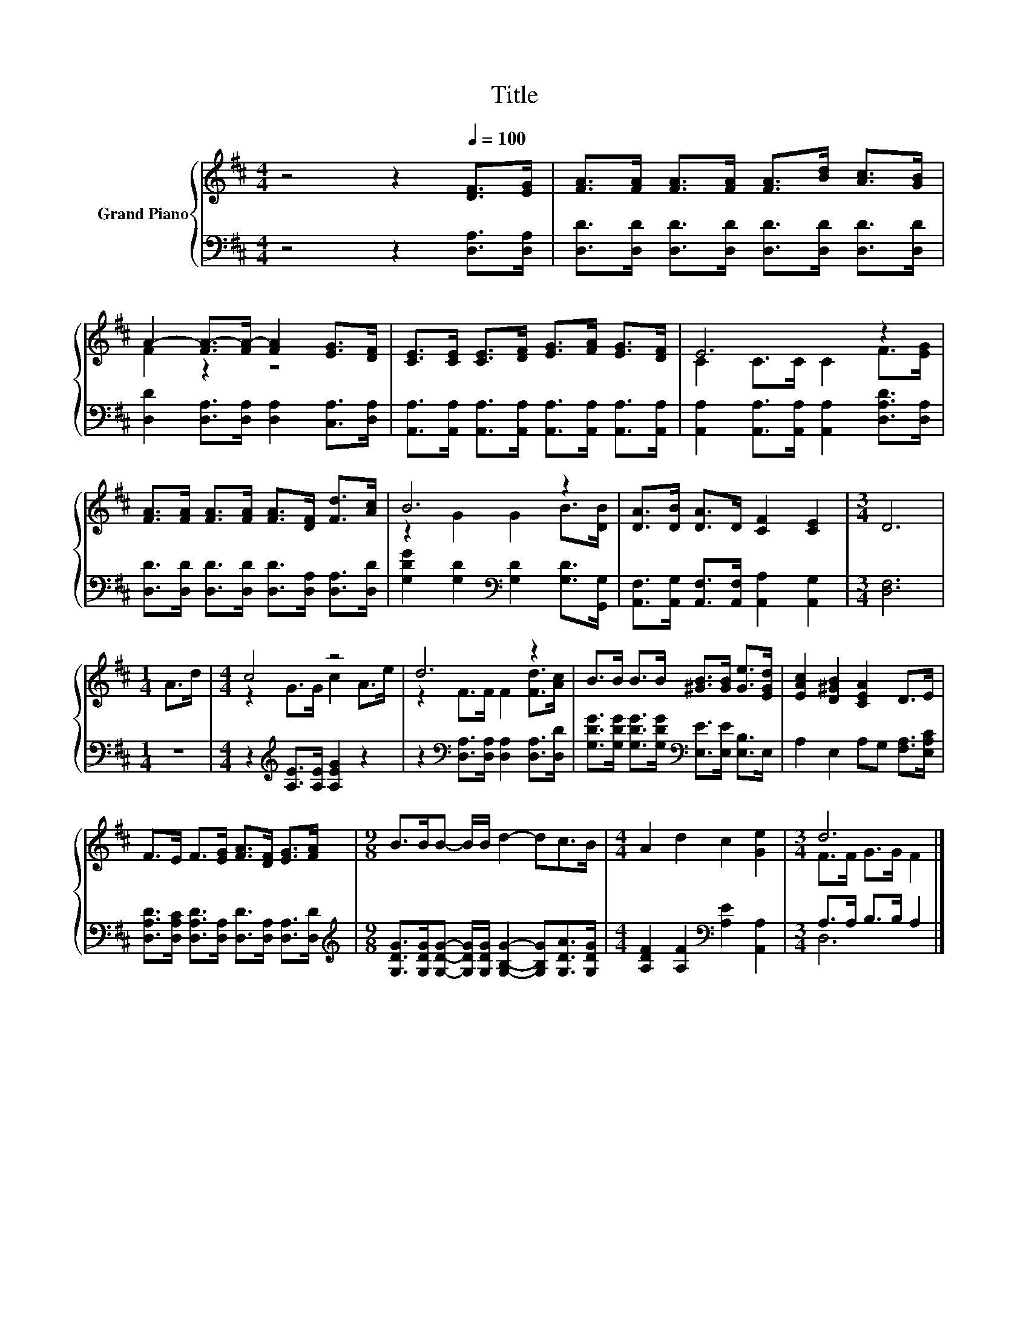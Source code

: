 X:1
T:Title
%%score { ( 1 3 ) | ( 2 4 ) }
L:1/8
M:4/4
K:D
V:1 treble nm="Grand Piano"
V:3 treble 
V:2 bass 
V:4 bass 
V:1
 z4 z2[Q:1/4=100] [DF]>[EG] | [FA]>[FA] [FA]>[FA] [FA]>[Bd] [Ac]>[GB] | %2
 A2- [FA-]>[FA-] [FA]2 [EG]>[DF] | [CE]>[CE] [CE]>[DF] [EG]>[FA] [EG]>[DF] | E6 z2 | %5
 [FA]>[FA] [FA]>[FA] [FA]>[DF] [Fd]>[Ac] | B6 z2 | [DA]>[DB] [DA]>D [CF]2 [CE]2 |[M:3/4] D6 | %9
[M:1/4] A>d |[M:4/4] c4 z4 | d6 z2 | B>B B>B [^GB]>[GB] [Ge]>[EGd] | [EAc]2 [D^GB]2 [CEA]2 D>E | %14
 F>E F>[EG] [FA]>[DF] [EG]>[FA] |[M:9/8] B>BB- B/B/ d2- dc>B |[M:4/4] A2 d2 c2 [Ge]2 |[M:3/4] d6 |] %18
V:2
 z4 z2 [D,A,]>[D,A,] | [D,D]>[D,D] [D,D]>[D,D] [D,D]>[D,D] [D,D]>[D,D] | %2
 [D,D]2 [D,A,]>[D,A,] [D,A,]2 [C,A,]>[D,A,] | %3
 [A,,A,]>[A,,A,] [A,,A,]>[A,,A,] [A,,A,]>[A,,A,] [A,,A,]>[A,,A,] | %4
 [A,,A,]2 [A,,A,]>[A,,A,] [A,,A,]2 [D,A,D]>[D,A,] | %5
 [D,D]>[D,D] [D,D]>[D,D] [D,D]>[D,A,] [D,A,]>[D,D] | [G,DG]2 [G,D]2[K:bass] [G,D]2 [G,D]>[G,,G,] | %7
 [A,,F,]>[A,,G,] [A,,F,]>[A,,F,] [A,,A,]2 [A,,G,]2 |[M:3/4] [D,F,]6 |[M:1/4] z2 | %10
[M:4/4] z2[K:treble] [A,E]>[A,E] [A,EG]2 z2 | z2[K:bass] [D,A,]>[D,A,] [D,A,]2 [D,A,]>[D,D] | %12
 [G,DG]>[G,DG] [G,DG]>[G,DG][K:bass] [E,E]>[E,E] [E,B,]>E, | A,2 E,2 A,G, [F,A,]>[E,A,C] | %14
 [D,A,D]>[D,A,C] [D,A,D]>[D,A,] [D,D]>[D,A,] [D,A,]>[D,D] | %15
[M:9/8][K:treble] [G,DG]>[G,DG][G,DG]- [G,DG]/[G,DG]/ [G,B,G]2- [G,B,G][G,DA]>[G,DG] | %16
[M:4/4] [A,DF]2 [A,F]2[K:bass] [A,E]2 [A,,A,]2 |[M:3/4] A,>A, B,>B, A,2 |] %18
V:3
 x8 | x8 | F2 z2 z4 | x8 | C2 C>C C2 F>[EG] | x8 | z2 G2 G2 B>[DB] | x8 |[M:3/4] x6 |[M:1/4] x2 | %10
[M:4/4] z2 G>G c2 A>e | z2 F>F F2 [Fd]>[Ac] | x8 | x8 | x8 |[M:9/8] x9 |[M:4/4] x8 | %17
[M:3/4] F>F G>G F2 |] %18
V:4
 x8 | x8 | x8 | x8 | x8 | x8 | x4[K:bass] x4 | x8 |[M:3/4] x6 |[M:1/4] x2 | %10
[M:4/4] x2[K:treble] x6 | x2[K:bass] x6 | x4[K:bass] x4 | x8 | x8 |[M:9/8][K:treble] x9 | %16
[M:4/4] x4[K:bass] x4 |[M:3/4] D,6 |] %18

